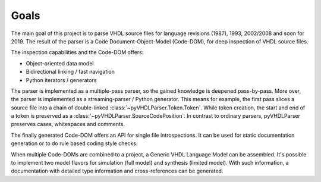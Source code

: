 Goals
#####

The main goal of this project is to parse VHDL source files for language
revisions (1987), 1993, 2002/2008 and soon for 2019. The result of the parser
is a Code Document-Object-Model (Code-DOM), for deep inspection of VHDL source
files.

The inspection capabilities and the Code-DOM offers:

* Object-oriented data model
* Bidirectional linking / fast navigation
* Python iterators / generators

The parser is implemented as a multiple-pass parser, so the gained knowledge is
deepened pass-by-pass. More over, the parser is implemented as a
streaming-parser / Python generator. This means for example, the first pass
slices a source file into a chain of double-linked :class:`~pyVHDLParser.Token.Token`. While token
creation, the start and end of a token is preserved as a :class:`~pyVHDLParser.SourceCodePosition`.
In contrast to ordinary parsers, pyVHDLParser preserves cases, whitespaces and
comments.

The finally generated Code-DOM offers an API for single file introspections. It
can be used for static documentation generation or to do rule based coding style
checks.

When multiple Code-DOMs are combined to a project, a Generic VHDL Language Model
can be assembled. It's possible to implement two model flavors for simulation
(full model) and synthesis (limited model). With such information, a
documentation with detailed type information and cross-references can be
generated.
